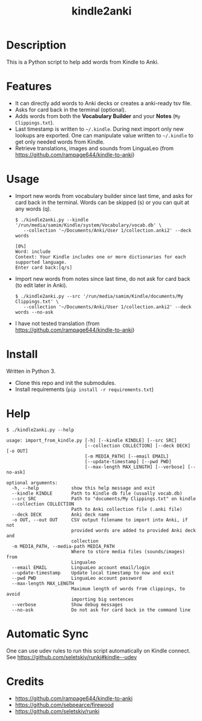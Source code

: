 #+TITLE: kindle2anki

* Description
  This is a Python script to help add words from Kindle to Anki. 

* Features
- It can directly add words to Anki decks or creates a anki-ready tsv file.
- Asks for card back in the terminal (optional).
- Adds words from both the *Vocabulary Builder* and your *Notes* (=My Clippings.txt=).
- Last timestamp is written to =~/.kindle=. During next import only new lookups are exported. One can manipulate value written to =~/.kindle= to get only needed words from Kindle.
- Retrieve translations, images and sounds from LinguaLeo (from https://github.com/rampage644/kindle-to-anki)

* Usage
- Import new words from vocabulary builder since last time, and asks for card back in the terminal. Words can be skipped (s) or you can quit at any words (q).
  
  #+BEGIN_SRC shell
  $ ./kindle2anki.py --kindle '/run/media/samim/Kindle/system/Vocabulary/vocab.db' \
     --collection '~/Documents/Anki/User 1/collection.anki2' --deck words

  [0%]
  Word: include
  Context: Your Kindle includes one or more dictionaries for each supported language.
  Enter card back:[q/s]
  #+END_SRC

- Import new words from notes since last time, do not ask for card back (to edit later in Anki).
  
  #+BEGIN_SRC shell
  $ ./kindle2anki.py --src '/run/media/samim/Kindle/documents/My Clippings.txt' \
     --collection '~/Documents/Anki/User 1/collection.anki2' --deck words --no-ask
#+END_SRC

- I have not tested translation (from https://github.com/rampage644/kindle-to-anki)

* Install
Written in Python 3.

- Clone this repo and init the submodules.
- Install requirements (=pip install -r requirements.txt=)

* Help
#+BEGIN_SRC shell
$ ./kindle2anki.py --help

usage: import_from_kindle.py [-h] [--kindle KINDLE] [--src SRC]
                             [--collection COLLECTION] [--deck DECK] [-o OUT]
                             [-m MEDIA_PATH] [--email EMAIL]
                             [--update-timestamp] [--pwd PWD]
                             [--max-length MAX_LENGTH] [--verbose] [--no-ask]

optional arguments:
  -h, --help            show this help message and exit
  --kindle KINDLE       Path to Kindle db file (usually vocab.db)
  --src SRC             Path to "documents/My Clippings.txt" on kindle
  --collection COLLECTION
                        Path to Anki collection file (.anki file)
  --deck DECK           Anki deck name
  -o OUT, --out OUT     CSV output filename to import into Anki, if not
                        provided words are added to provided Anki deck and
                        collection
  -m MEDIA_PATH, --media-path MEDIA_PATH
                        Where to store media files (sounds/images) from
                        Lingualeo
  --email EMAIL         LinguaLeo account email/login
  --update-timestamp    Update local timestamp to now and exit
  --pwd PWD             LinguaLeo account password
  --max-length MAX_LENGTH
                        Maximum length of words from clippings, to avoid
                        importing big sentences
  --verbose             Show debug messages
  --no-ask              Do not ask for card back in the command line
#+END_SRC

* Automatic Sync
One can use udev rules to run this script automatically on Kindle connect. See 
https://github.com/seletskiy/runki#kindle--udev

* Credits
- https://github.com/rampage644/kindle-to-anki
- https://github.com/sebpearce/firewood
- https://github.com/seletskiy/runki
 
